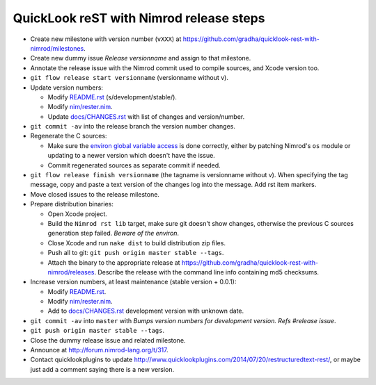 ========================================
QuickLook reST with Nimrod release steps
========================================

* Create new milestone with version number (``vXXX``) at
  https://github.com/gradha/quicklook-rest-with-nimrod/milestones.
* Create new dummy issue `Release versionname` and assign to that milestone.
* Annotate the release issue with the Nimrod commit used to compile sources,
  and Xcode version too.
* ``git flow release start versionname`` (versionname without v).
* Update version numbers:

  * Modify `README.rst <../README.rst>`_ (s/development/stable/).
  * Modify `nim/rester.nim <../nim/rester.nim>`_.
  * Update `docs/CHANGES.rst <CHANGES.rst>`_ with list of changes and
    version/number.

* ``git commit -av`` into the release branch the version number changes.
* Regenerate the C sources:

  * Make sure the `environ global variable access
    <https://github.com/gradha/quicklook-rest-with-nimrod/issues/27>`_ is done
    correctly, either by patching Nimrod's ``os`` module or updating to a newer
    version which doesn't have the issue.
  * Commit regenerated sources as separate commit if needed.

* ``git flow release finish versionname`` (the tagname is versionname without
  v). When specifying the tag message, copy and paste a text version of the
  changes log into the message. Add rst item markers.
* Move closed issues to the release milestone.
* Prepare distribution binaries:

  * Open Xcode project.
  * Build the ``Nimrod rst lib`` target, make sure git doesn't show changes,
    otherwise the previous C sources generation step failed. `Beware of the
    environ`.
  * Close Xcode and run ``nake dist`` to build distribution zip files.
  * Push all to git: ``git push origin master stable --tags``.
  * Attach the binary to the appropriate release at
    `https://github.com/gradha/quicklook-rest-with-nimrod/releases
    <https://github.com/gradha/quicklook-rest-with-nimrod/releases>`_. Describe
    the release with the command line info containing md5 checksums.

* Increase version numbers, at least maintenance (stable version + 0.0.1):

  * Modify `README.rst <../README.rst>`_.
  * Modify `nim/rester.nim <../nim/rester.nim>`_.
  * Add to `docs/CHANGES.rst <CHANGES.rst>`_ development version with unknown
    date.

* ``git commit -av`` into ``master`` with *Bumps version numbers for
  development version. Refs #release issue*.
* ``git push origin master stable --tags``.
* Close the dummy release issue and related milestone.
* Announce at `http://forum.nimrod-lang.org/t/317
  <http://forum.nimrod-lang.org/t/317>`_.
* Contact quicklookplugins to update
  http://www.quicklookplugins.com/2014/07/20/restructuredtext-rest/, or maybe
  just add a comment saying there is a new version.
